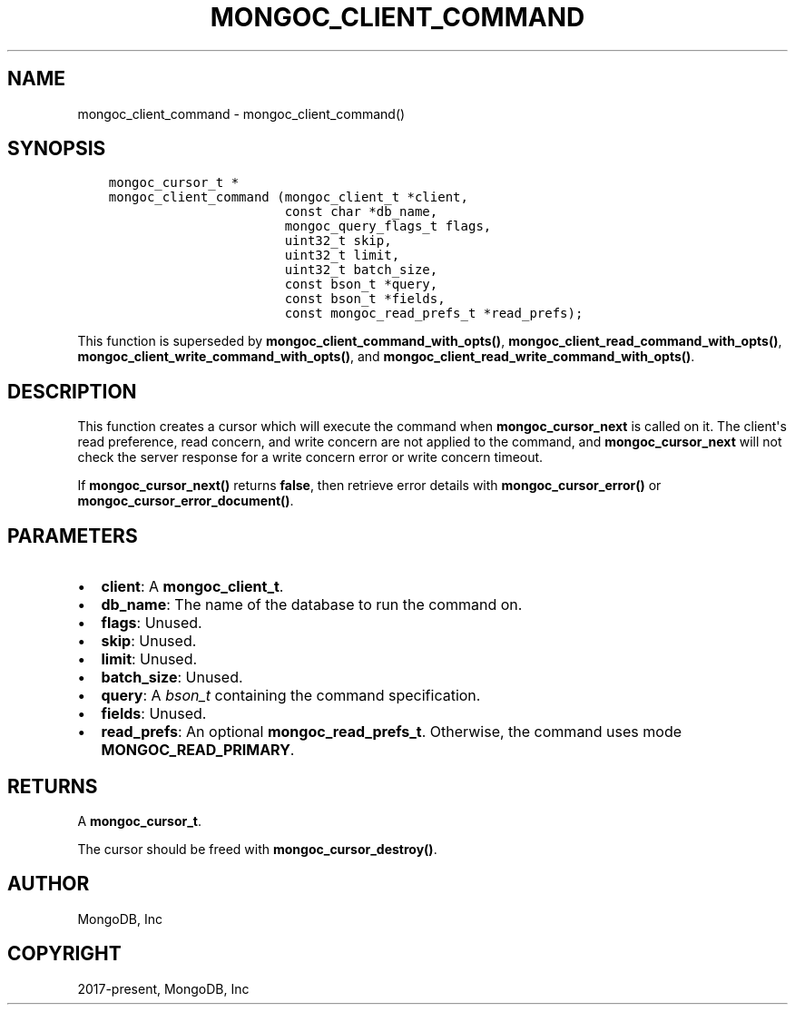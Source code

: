 .\" Man page generated from reStructuredText.
.
.TH "MONGOC_CLIENT_COMMAND" "3" "Aug 13, 2019" "1.15.0" "MongoDB C Driver"
.SH NAME
mongoc_client_command \- mongoc_client_command()
.
.nr rst2man-indent-level 0
.
.de1 rstReportMargin
\\$1 \\n[an-margin]
level \\n[rst2man-indent-level]
level margin: \\n[rst2man-indent\\n[rst2man-indent-level]]
-
\\n[rst2man-indent0]
\\n[rst2man-indent1]
\\n[rst2man-indent2]
..
.de1 INDENT
.\" .rstReportMargin pre:
. RS \\$1
. nr rst2man-indent\\n[rst2man-indent-level] \\n[an-margin]
. nr rst2man-indent-level +1
.\" .rstReportMargin post:
..
.de UNINDENT
. RE
.\" indent \\n[an-margin]
.\" old: \\n[rst2man-indent\\n[rst2man-indent-level]]
.nr rst2man-indent-level -1
.\" new: \\n[rst2man-indent\\n[rst2man-indent-level]]
.in \\n[rst2man-indent\\n[rst2man-indent-level]]u
..
.SH SYNOPSIS
.INDENT 0.0
.INDENT 3.5
.sp
.nf
.ft C
mongoc_cursor_t *
mongoc_client_command (mongoc_client_t *client,
                       const char *db_name,
                       mongoc_query_flags_t flags,
                       uint32_t skip,
                       uint32_t limit,
                       uint32_t batch_size,
                       const bson_t *query,
                       const bson_t *fields,
                       const mongoc_read_prefs_t *read_prefs);
.ft P
.fi
.UNINDENT
.UNINDENT
.sp
This function is superseded by \fBmongoc_client_command_with_opts()\fP, \fBmongoc_client_read_command_with_opts()\fP, \fBmongoc_client_write_command_with_opts()\fP, and \fBmongoc_client_read_write_command_with_opts()\fP\&.
.SH DESCRIPTION
.sp
This function creates a cursor which will execute the command when \fBmongoc_cursor_next\fP is called on it. The client\(aqs read preference, read concern, and write concern are not applied to the command, and \fBmongoc_cursor_next\fP will not check the server response for a write concern error or write concern timeout.
.sp
If \fBmongoc_cursor_next()\fP returns \fBfalse\fP, then retrieve error details with \fBmongoc_cursor_error()\fP or \fBmongoc_cursor_error_document()\fP\&.
.SH PARAMETERS
.INDENT 0.0
.IP \(bu 2
\fBclient\fP: A \fBmongoc_client_t\fP\&.
.IP \(bu 2
\fBdb_name\fP: The name of the database to run the command on.
.IP \(bu 2
\fBflags\fP: Unused.
.IP \(bu 2
\fBskip\fP: Unused.
.IP \(bu 2
\fBlimit\fP: Unused.
.IP \(bu 2
\fBbatch_size\fP: Unused.
.IP \(bu 2
\fBquery\fP: A \fI\%bson_t\fP containing the command specification.
.IP \(bu 2
\fBfields\fP: Unused.
.IP \(bu 2
\fBread_prefs\fP: An optional \fBmongoc_read_prefs_t\fP\&. Otherwise, the command uses mode \fBMONGOC_READ_PRIMARY\fP\&.
.UNINDENT
.SH RETURNS
.sp
A \fBmongoc_cursor_t\fP\&.
.sp
The cursor should be freed with \fBmongoc_cursor_destroy()\fP\&.
.SH AUTHOR
MongoDB, Inc
.SH COPYRIGHT
2017-present, MongoDB, Inc
.\" Generated by docutils manpage writer.
.
